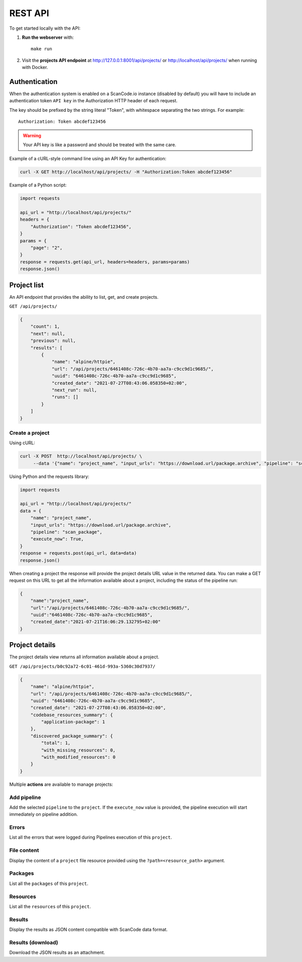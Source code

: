 .. _rest_api:

REST API
========

To get started locally with the API:

1. **Run the webserver** with::

    make run

2. Visit the **projects API endpoint** at http://127.0.0.1:8001/api/projects/ or
   http://localhost/api/projects/ when running with Docker.

Authentication
--------------

When the authentication system is enabled on a ScanCode.io instance (disabled by
default) you will have to include an authentication token ``API key`` in the
Authorization HTTP header of each request.

The key should be prefixed by the string literal "Token", with whitespace separating
the two strings. For example::

    Authorization: Token abcdef123456

.. warning::
    Your API key is like a password and should be treated with the same care.

Example of a cURL-style command line using an API Key for authentication:

.. code-block:: console

    curl -X GET http://localhost/api/projects/ -H "Authorization:Token abcdef123456"

Example of a Python script:

.. code-block:: python

    import requests

    api_url = "http://localhost/api/projects/"
    headers = {
        "Authorization": "Token abcdef123456",
    }
    params = {
        "page": "2",
    }
    response = requests.get(api_url, headers=headers, params=params)
    response.json()

Project list
------------

An API endpoint that provides the ability to list, get, and create projects.

``GET /api/projects/``

.. code-block:: json

    {
        "count": 1,
        "next": null,
        "previous": null,
        "results": [
            {
                "name": "alpine/httpie",
                "url": "/api/projects/6461408c-726c-4b70-aa7a-c9cc9d1c9685/",
                "uuid": "6461408c-726c-4b70-aa7a-c9cc9d1c9685",
                "created_date": "2021-07-27T08:43:06.058350+02:00",
                "next_run": null,
                "runs": []
            }
        ]
    }

Create a project
^^^^^^^^^^^^^^^^

Using cURL:

.. code-block:: console

    curl -X POST  http://localhost/api/projects/ \
         --data '{"name": "project_name", "input_urls": "https://download.url/package.archive", "pipeline": "scan_package", "execute_now": true}'

Using Python and the requests library:

.. code-block:: python

    import requests

    api_url = "http://localhost/api/projects/"
    data = {
        "name": "project_name",
        "input_urls": "https://download.url/package.archive",
        "pipeline": "scan_package",
        "execute_now": True,
    }
    response = requests.post(api_url, data=data)
    response.json()


When creating a project the response will provide the project details URL value in
the returned data.
You can make a GET request on this URL to get all the information available about a
project, including the status of the pipeline run:

.. code-block:: json

    {
        "name":"project_name",
        "url":"/api/projects/6461408c-726c-4b70-aa7a-c9cc9d1c9685/",
        "uuid":"6461408c-726c-4b70-aa7a-c9cc9d1c9685",
        "created_date":"2021-07-21T16:06:29.132795+02:00"
    }

Project details
---------------

The project details view returns all information available about a project.

``GET /api/projects/b0c92a72-6c01-461d-993a-5360c30d7937/``

.. code-block:: json

    {
        "name": "alpine/httpie",
        "url": "/api/projects/6461408c-726c-4b70-aa7a-c9cc9d1c9685/",
        "uuid": "6461408c-726c-4b70-aa7a-c9cc9d1c9685",
        "created_date": "2021-07-27T08:43:06.058350+02:00",
        "codebase_resources_summary": {
            "application-package": 1
        },
        "discovered_package_summary": {
            "total": 1,
            "with_missing_resources": 0,
            "with_modified_resources": 0
        }
    }

Multiple **actions** are available to manage projects:

Add pipeline
^^^^^^^^^^^^

Add the selected ``pipeline`` to the ``project``.
If the ``execute_now`` value is provided, the pipeline execution will start immediately
on pipeline addition.

Errors
^^^^^^

List all the errors that were logged during Pipelines execution of this
``project``.

File content
^^^^^^^^^^^^

Display the content of a ``project`` file resource provided using the
``?path=<resource_path>`` argument.

Packages
^^^^^^^^

List all the ``packages`` of this ``project``.

Resources
^^^^^^^^^

List all the ``resources`` of this ``project``.

Results
^^^^^^^

Display the results as JSON content compatible with ScanCode data format.

Results (download)
^^^^^^^^^^^^^^^^^^

Download the JSON results as an attachment.

